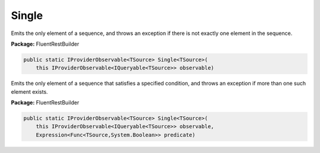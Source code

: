 ﻿Single
---------------------------------------------------------------------------


Emits the only element of a sequence, and throws an exception
if there is not exactly one element in the sequence.

**Package:** FluentRestBuilder

.. sourcecode:: csharp

    public static IProviderObservable<TSource> Single<TSource>(
        this IProviderObservable<IQueryable<TSource>> observable)



Emits the only element of a sequence that satisfies a specified
condition, and throws an exception if more than one such element exists.

**Package:** FluentRestBuilder

.. sourcecode:: csharp

    public static IProviderObservable<TSource> Single<TSource>(
        this IProviderObservable<IQueryable<TSource>> observable,
        Expression<Func<TSource,System.Boolean>> predicate)


